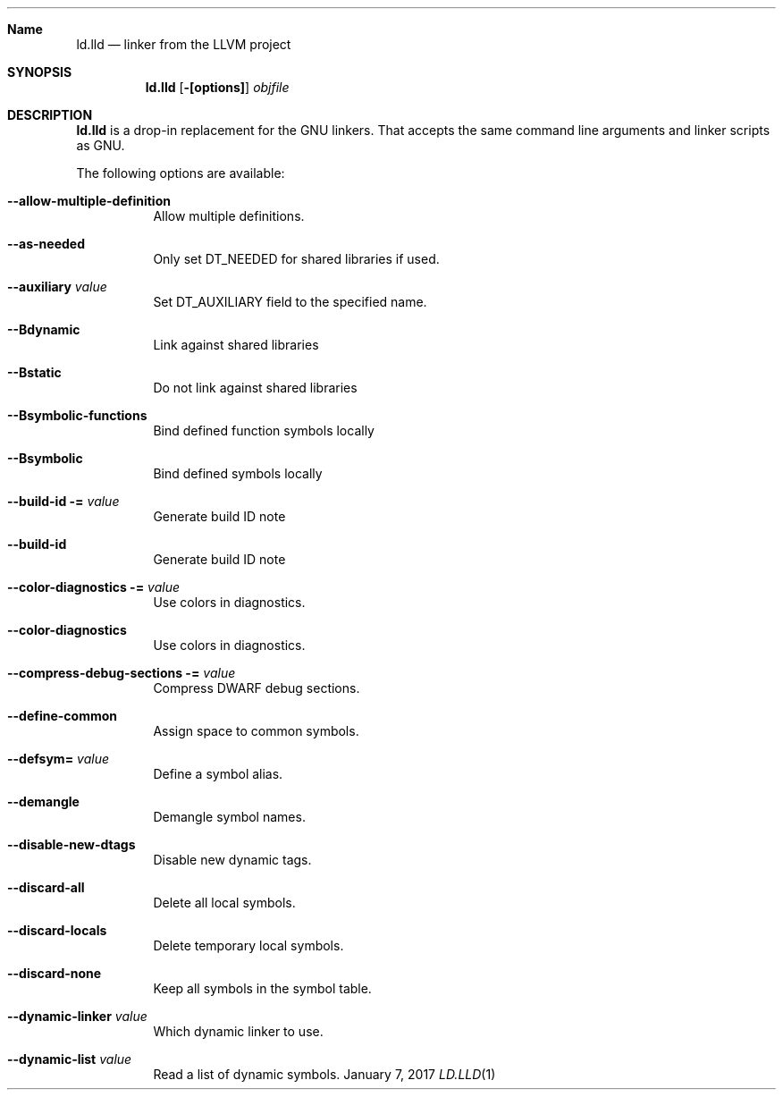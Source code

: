 .Dd January 7, 2017
.Dt LD.LLD 1
.Sh Name
.Nm ld.lld
.Nd linker from the LLVM project
.Sh SYNOPSIS
.Nm
.Op Fl [options]
.Ar objfile
.Sh DESCRIPTION
.Nm
is a drop-in replacement for the GNU linkers.  That accepts the same
command line arguments and linker scripts as GNU.
.Pp
The following options are available:
.Bl -tag -width indent
.It Fl -allow-multiple-definition
Allow multiple definitions.
.It Fl -as-needed
Only set DT_NEEDED for shared libraries if used.
.It Fl -auxiliary Ar value
Set DT_AUXILIARY field to the specified name.
.It Fl -Bdynamic
Link against shared libraries
.It Fl -Bstatic
Do not link against shared libraries
.It Fl -Bsymbolic-functions
Bind defined function symbols locally
.It Fl -Bsymbolic
Bind defined symbols locally
.It Fl -build-id = Ar value
Generate build ID note
.It Fl -build-id
Generate build ID note
.It Fl -color-diagnostics = Ar value
Use colors in diagnostics.
.It Fl -color-diagnostics
Use colors in diagnostics.
.It Fl -compress-debug-sections = Ar value
Compress DWARF debug sections.
.It Fl -define-common
Assign space to common symbols.
.It Fl -defsym= Ar value
Define a symbol alias.
.It Fl -demangle
Demangle symbol names.
.It Fl -disable-new-dtags
Disable new dynamic tags.
.It Fl -discard-all
Delete all local symbols.
.It Fl -discard-locals
Delete temporary local symbols.
.It Fl -discard-none
Keep all symbols in the symbol table.
.It Fl -dynamic-linker Ar value
Which dynamic linker to use.
.It Fl -dynamic-list Ar value
Read a list of dynamic symbols.

